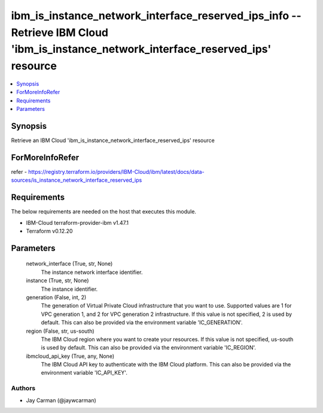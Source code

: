 
ibm_is_instance_network_interface_reserved_ips_info -- Retrieve IBM Cloud 'ibm_is_instance_network_interface_reserved_ips' resource
===================================================================================================================================

.. contents::
   :local:
   :depth: 1


Synopsis
--------

Retrieve an IBM Cloud 'ibm_is_instance_network_interface_reserved_ips' resource


ForMoreInfoRefer
----------------
refer - https://registry.terraform.io/providers/IBM-Cloud/ibm/latest/docs/data-sources/is_instance_network_interface_reserved_ips

Requirements
------------
The below requirements are needed on the host that executes this module.

- IBM-Cloud terraform-provider-ibm v1.47.1
- Terraform v0.12.20



Parameters
----------

  network_interface (True, str, None)
    The instance network interface identifier.


  instance (True, str, None)
    The instance identifier.


  generation (False, int, 2)
    The generation of Virtual Private Cloud infrastructure that you want to use. Supported values are 1 for VPC generation 1, and 2 for VPC generation 2 infrastructure. If this value is not specified, 2 is used by default. This can also be provided via the environment variable 'IC_GENERATION'.


  region (False, str, us-south)
    The IBM Cloud region where you want to create your resources. If this value is not specified, us-south is used by default. This can also be provided via the environment variable 'IC_REGION'.


  ibmcloud_api_key (True, any, None)
    The IBM Cloud API key to authenticate with the IBM Cloud platform. This can also be provided via the environment variable 'IC_API_KEY'.













Authors
~~~~~~~

- Jay Carman (@jaywcarman)

